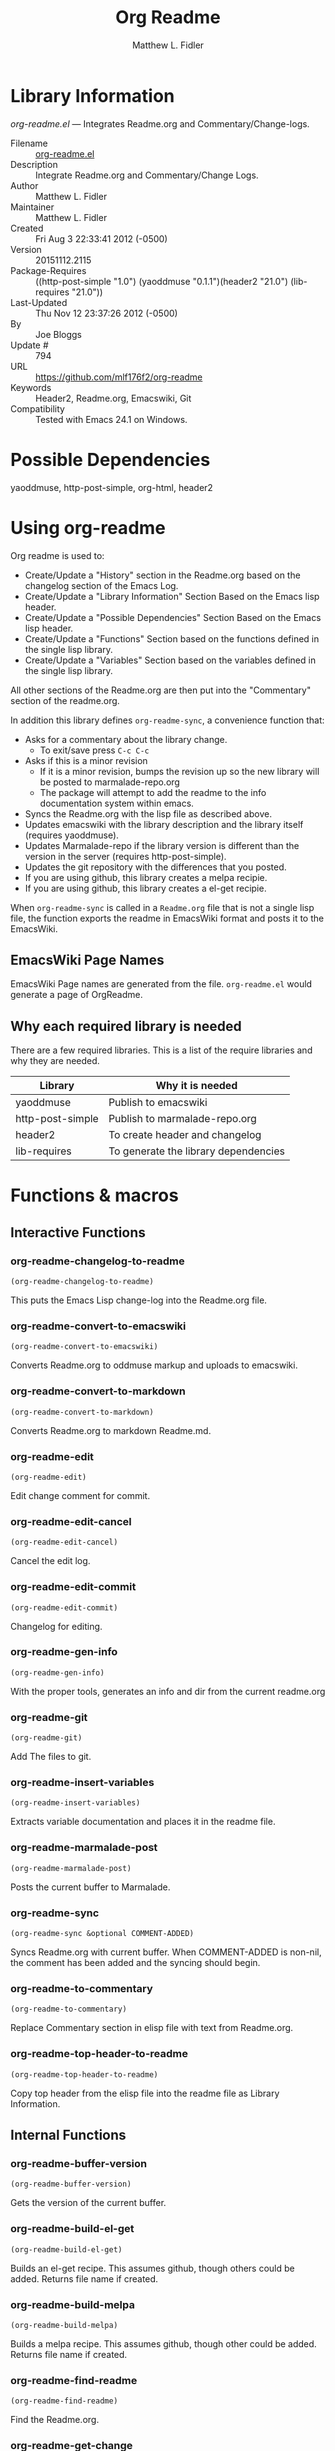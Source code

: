#+TITLE: Org Readme
#+AUTHOR: Matthew L. Fidler
* Library Information
 /org-readme.el/ --- Integrates Readme.org and Commentary/Change-logs.

 - Filename :: [[file:org-readme.el][org-readme.el]]
 - Description :: Integrate Readme.org and Commentary/Change Logs.
 - Author :: Matthew L. Fidler
 - Maintainer :: Matthew L. Fidler
 - Created :: Fri Aug  3 22:33:41 2012 (-0500)
 - Version :: 20151112.2115
 - Package-Requires :: ((http-post-simple "1.0") (yaoddmuse "0.1.1")(header2 "21.0") (lib-requires "21.0"))
 - Last-Updated :: Thu Nov 12 23:37:26 2012 (-0500)
 -           By :: Joe Bloggs
 -     Update # :: 794
 - URL :: https://github.com/mlf176f2/org-readme
 - Keywords :: Header2, Readme.org, Emacswiki, Git
 - Compatibility :: Tested with Emacs 24.1 on Windows.

* Possible Dependencies

  yaoddmuse, http-post-simple, org-html, header2

* Using org-readme
Org readme is used to:

- Create/Update a "History" section in the Readme.org based on the changelog
  section of the Emacs Log.
- Create/Update a "Library Information" Section Based on the Emacs lisp header.
- Create/Update a "Possible Dependencies" Section Based on the Emacs
  lisp header.
- Create/Update a "Functions" Section based on the functions defined
  in the single lisp library.
- Create/Update a "Variables" Section based on the variables defined
  in the single lisp library.

All other sections of the Readme.org are then put into the
"Commentary" section of the readme.org.

In addition this library defines =org-readme-sync=,  a convenience function that:

- Asks for a commentary about the library change.
  - To exit/save press =C-c C-c=
- Asks if this is a minor revision
  - If it is a minor revision, bumps the revision up so the new
    library will be posted to marmalade-repo.org
  - The package will attempt to add the readme to the info
    documentation system within emacs.
- Syncs the Readme.org with the lisp file as described above.
- Updates emacswiki with the library description and the library
  itself (requires yaoddmuse).
- Updates Marmalade-repo if the library version is different than the
  version in the server (requires http-post-simple).
- Updates the git repository with the differences that you posted.
- If you are using github, this library creates a melpa recipie.
- If you are using github, this library creates a el-get recipie. 

When =org-readme-sync= is called in a =Readme.org= file that is not a
single lisp file, the function exports the readme in EmacsWiki format
and posts it to the EmacsWiki.
** EmacsWiki Page Names
EmacsWiki Page names are generated from the file.  =org-readme.el=
would generate a page of OrgReadme.

** Why each required library is needed
There are a few required libraries.  This is a list of the require
libraries and why they are needed.

|------------------+--------------------------------------|
| Library          | Why it is needed                     |
|------------------+--------------------------------------|
| yaoddmuse        | Publish to emacswiki                 |
| http-post-simple | Publish to marmalade-repo.org        |
| header2          | To create header and changelog       |
| lib-requires     | To generate the library dependencies |
|------------------+--------------------------------------|
* Functions & macros
** Interactive Functions

*** org-readme-changelog-to-readme
=(org-readme-changelog-to-readme)=

This puts the Emacs Lisp change-log into the Readme.org file.

*** org-readme-convert-to-emacswiki
=(org-readme-convert-to-emacswiki)=

Converts Readme.org to oddmuse markup and uploads to emacswiki.

*** org-readme-convert-to-markdown
=(org-readme-convert-to-markdown)=

Converts Readme.org to markdown Readme.md.

*** org-readme-edit
=(org-readme-edit)=

Edit change comment for commit.

*** org-readme-edit-cancel
=(org-readme-edit-cancel)=

Cancel the edit log.

*** org-readme-edit-commit
=(org-readme-edit-commit)=

Changelog for editing.

*** org-readme-gen-info
=(org-readme-gen-info)=

With the proper tools, generates an info and dir from the current readme.org

*** org-readme-git
=(org-readme-git)=

Add The files to git.

*** org-readme-insert-variables
=(org-readme-insert-variables)=

Extracts variable documentation and places it in the readme file.

*** org-readme-marmalade-post
=(org-readme-marmalade-post)=

Posts the current buffer to Marmalade.

*** org-readme-sync
=(org-readme-sync &optional COMMENT-ADDED)=

Syncs Readme.org with current buffer.
When COMMENT-ADDED is non-nil, the comment has been added and the syncing should begin.

*** org-readme-to-commentary
=(org-readme-to-commentary)=

Replace Commentary section in elisp file with text from Readme.org.

*** org-readme-top-header-to-readme
=(org-readme-top-header-to-readme)=

Copy top header from the elisp file into the readme file as Library Information.

** Internal Functions

*** org-readme-buffer-version
=(org-readme-buffer-version)=

Gets the version of the current buffer.

*** org-readme-build-el-get
=(org-readme-build-el-get)=

Builds an el-get recipe. This assumes github, though others could be added.
Returns file name if created.

*** org-readme-build-melpa
=(org-readme-build-melpa)=

Builds a melpa recipe. This assumes github, though other could be added.
Returns file name if created.

*** org-readme-find-readme
=(org-readme-find-readme)=

Find the Readme.org.

*** org-readme-get-change
=(org-readme-get-change)=

Get file for changelog commits.

*** org-readme-get-emacswiki-name
=(org-readme-get-emacswiki-name)=

Gets emacswiki-style name based on buffer.

*** org-readme-in-readme-org-p
=(org-readme-in-readme-org-p)=

Determine if the currently open buffer is the Readme.org

*** org-readme-insert-functions
=(org-readme-insert-functions)=

Extracts function & macro documentation and places it in the Readme.org file.

*** org-readme-marmalade-version
=(org-readme-marmalade-version PACKAGE)=

Gets the marmalade version of the PACKAGE.

*** org-readme-regexp-pairs
=(org-readme-regexp-pairs PAIRS &optional FIXEDCASE LITERAL STRING
SUBEXP)=

Replace regex string find/replace PAIRS in buffer.
BEGIN END are the region boundaries.
PAIRS is: [[regexStr1 replaceStr1] [regexStr2 replaceStr2] …]
It can be list or vector, for the elements or the entire argument.
The optional arguments FIXEDCASE, LITERAL, STRING & SUBEXP are the same as in =replace-match=.

*** org-readme-remove-section
=(org-readme-remove-section SECTION &optional TXT ANY-LEVEL
AT-BEGINNING)=

Remove =org-mode= SECTION. Optionally insert TXT.
When ANY-LEVEL is non-nil, any level may be specified.
When AT-BEGINNING is non-nil, if the section is not found, insert it at the beginning.

*** org-readme-single-lisp-p
=(org-readme-single-lisp-p)=

Determine if the Readme.org is in a directory with a single Lisp file.
If so, return the name of that Lisp file, otherwise return nil.

*** org-readme-token
=(org-readme-token)=

Gets marmalade-token, if not already saved.

** Macros

*** org-readme-check-opt
=(org-readme-check-opt OPT &optional PROMPT)=

Query user if option OPT is 'prompt, otherwise return OPT.
If PROMPT is supplied use that for the prompt, otherwise use
the first sentence of the docstring for OPT.
* History

 - 12-Nov-2015 ::  Refactor and tidy up code (Joe Bloggs)
 - 8-May-2013 ::  Add bugfix from vapniks for org-readme-to-commentary (Matthew L. Fidler)
 - 3-May-2013 ::  Uploading using org-readme. (Matthew L. Fidler)
 - 22-Mar-2013 ::  Bug fix for org-readme generating texinfo documentation from org-files. (Matthew L. Fidler)
 - 22-Mar-2013 ::  Separated out the texinfo conversion so that this may be applied to a generalized readme. (Matthew L. Fidler)
 - 13-Mar-2013 ::  Added bug fix so that starred initial variables do not mess with org-cut-region. That way, strange duplication of lines and regions do not occur. (Matthew L. Fidler)
 - 10-Dec-2012 ::  Changed melpa versions to be nil. However if a melpa version is detected, continue using it. (Matthew L. Fidler)
 - 07-Dec-2012 ::  Post to marmalade (Matthew L. Fidler)
 - 07-Dec-2012 ::  Remove tar support because it is broken without gnu tar. Gnu tar in windows is broken in opening elpa tarballs. (Matthew L. Fidler)
 - 07-Dec-2012 ::  Use 7zip to create tar. May create a readable tar for package.el (Matthew L. Fidler)
 - 07-Dec-2012 ::  Trying to test the org-readme tar balls (Matthew L. Fidler)
 - 07-Dec-2012 ::  Trying to post the tar package again. (Matthew L. Fidler)
 - 07-Dec-2012 ::  Bug fix -- Tar package contents to include trailing /, otherwise emacs complains :( (Matthew L. Fidler)
 - 07-Dec-2012 ::  Bug fix for MELPA versions. (Matthew L. Fidler)
 - 07-Dec-2012 ::  Updated org-readme to use MELPA versions. Therefore when you upload to marmalade-repo and MELPA doesn't pick up your revision, you can download the latest version yourself and try it out. (Matthew L. Fidler)
 - 07-Dec-2012 ::  Added info to melpa recipie. (Matthew L. Fidler)
 - 07-Dec-2012 ::  Attempted to add Readme in info format in the elpa package. (Matthew L. Fidler)
 - 07-Dec-2012 ::  Bug fix for deleting directory. (Matthew L. Fidler)
 - 07-Dec-2012 ::  Remove the directory that was created to make the package tarball  (Matthew L. Fidler)
 - 07-Dec-2012 ::  Attempted to fix the package information file. (Matthew L. Fidler)
 - 07-Dec-2012 ::  Added tar package that includes the info file (Matthew L. Fidler)
 - 07-Dec-2012 ::  No longer deletes ilg files. (Matthew L. Fidler)
 - 07-Dec-2012 ::  Bug fix for info generation. (Matthew L. Fidler)
 - 07-Dec-2012 ::  Added mecahism to build info files and dir files for elpa package. (Matthew L. Fidler)
 - 07-Dec-2012 ::  Get description from info file. (Matthew L. Fidler)
 - 07-Dec-2012 ::  The description should now be picked up. (Matthew L. Fidler)
 - 07-Dec-2012 ::  Attempting to update description. (Matthew L. Fidler)
 - 07-Dec-2012 ::  Test directory entry (Matthew L. Fidler)
 - 07-Dec-2012 ::  Added directory entry to texinfo file. (Matthew L. Fidler)
 - 18-Sep-2012 ::  Bug fix to allow changes that read (Matthew L. Fidler)
 - 12-Sep-2012 ::  Handle errors with the package gracefully. to include the author name who updated the file.  (Matthew L. Fidler)
 - 12-Sep-2012 ::  Handle errors with the package gracefully. (Matthew L. Fidler)
 - 12-Sep-2012 ::  Bug fix to eliminate duplicate headers in Readme.org and emacswiki (Matthew L. Fidler)
 - 12-Sep-2012 ::  Bug fix when org todo faces are not set. (Matthew L. Fidler)
 - 12-Sep-2012 ::  Added bug fix when =org-todo-keyword-faces= is undefined. (Matthew L. Fidler)
 - 22-Aug-2012 ::  Attempting to upload again (Matthew L. Fidler)
 - 22-Aug-2012 ::  Now will remove variable name and functions from markdown and outputted texinfo. (Matthew L. Fidler)
 - 21-Aug-2012 ::  Bug fix. When variables/functions are documented with an initial asterisk, change that asterisk to a bulleted item. (Matthew L. Fidler)
 - 21-Aug-2012 ::  Another documentation update where I document how to change the comment and that org-readme may change the minor revision of the library. (Matthew L. Fidler)
 - 21-Aug-2012 ::  Updated the documentation for org-readme. (Matthew L. Fidler)
 - 20-Aug-2012 ::  Bug fix for variables that don't really transport well to the documentation. (Matthew L. Fidler)
 - 20-Aug-2012 ::  Bump minor version for marmalade-repo.org (Matthew L. Fidler)
 - 20-Aug-2012 ::  Attempt to fix the History list  (Matthew L. Fidler)
 - 20-Aug-2012 ::  Added ability to customize which sections are added to the Readme.org (Matthew L. Fidler)
 - 20-Aug-2012 ::  Bug fix for creating function readme (Matthew L. Fidler)
 - 20-Aug-2012 ::  Will now remove the Functions and Variables sections before putting them in the commentary section. (Matthew L. Fidler)
 - 20-Aug-2012 ::  Attempt to remove Readme.md when not needed. (Matthew L. Fidler)
 - 20-Aug-2012 ::  Added ability to add function documentation and variable documentation to the Readme.org file (Matthew L. Fidler)
 - 20-Aug-2012 ::  Added pandoc markdown table support (optional) (Matthew L. Fidler)
 - 13-Aug-2012 ::  Another attempt to make texinfo documents. (Matthew L. Fidler)
 - 13-Aug-2012 ::  Added texinfo output. Allows native emacs documentation. (Matthew L. Fidler)
 - 13-Aug-2012 ::  Tried to post behind firewall. Reattempting. (Matthew L. Fidler)
 - 13-Aug-2012 ::  Changed the =org-readme-remove-section= to use =org-cut-subtree=. Hopefully all errors will resolve themselves now. (Matthew L. Fidler)
 - 11-Aug-2012 ::  Reverted. Still buggy. (Matthew L. Fidler)
 - 11-Aug-2012 ::  Another attempt at bug fix to remove section. (Matthew L. Fidler)
 - 11-Aug-2012 ::  Another attempt at a remove-section fix. (Matthew L. Fidler)
 - 11-Aug-2012 ::  Bug fix for org-readme version tagging. (Matthew L. Fidler)
 - 11-Aug-2012 ::  Test the bug where some of the section text is deleted  (Matthew L. Fidler)
 - 11-Aug-2012 ::  Added more documentation (Matthew L. Fidler)
 - 11-Aug-2012 ::  One last bug fix to the markdown export engine. (Matthew L. Fidler)
 - 11-Aug-2012 ::  Markdown bug fix (Matthew L. Fidler)
 - 11-Aug-2012 ::  Bug fix for el-get recipe. (Matthew L. Fidler)
 - 11-Aug-2012 ::  Added the ability to create a markdown Readme (Readme.md) as well as adding a el-get recipe. (Matthew L. Fidler)
 - 11-Aug-2012 ::  Bug fix for emacswiki post and melpa bug fix (Matthew L. Fidler)
 - 11-Aug-2012 ::  Bug fix for adding melpa recipes.  (Matthew L. Fidler)
 - 11-Aug-2012 ::  Bug fix for creating melpa recipe. (Matthew L. Fidler)
 - 11-Aug-2012 ::  Added ability to add melpa recipe (Matthew L. Fidler)
 - 11-Aug-2012 ::  Bug fix for pushing tags to a git repository (Matthew L. Fidler)
 - 11-Aug-2012 ::  Another fix for git tags. (Matthew L. Fidler)
 - 11-Aug-2012 ::  Found a bug, let see if tagging works now. (Matthew L. Fidler)
 - 11-Aug-2012 ::  Added Git tagging of new versions. Lets see if it works. (Matthew L. Fidler)
 - 11-Aug-2012 ::  Git push worked. Bumping minor version. (Matthew L. Fidler)
 - 11-Aug-2012 ::  Attempted to push repository again. (Matthew L. Fidler)
 - 11-Aug-2012 ::  Attempt to push with git. Something changed. (Matthew L. Fidler)
 - 11-Aug-2012 ::  Added better Package-Requires tag. (Matthew L. Fidler)
 - 11-Aug-2012 ::  Made request for minor revision earlier, and fixed bug. (Matthew L. Fidler)
 - 11-Aug-2012 ::  Fixed code typo (Matthew L. Fidler)
 - 11-Aug-2012 ::  Bug fix for deleting a section of a Readme.org file. (Matthew L. Fidler)
 - 11-Aug-2012 ::  Testing bug. (Matthew L. Fidler)
 - 11-Aug-2012 ::  Minor bug fix. (Matthew L. Fidler)
 - 11-Aug-2012 ::  Bug fix for comment sync, now Readme.org =file= is translated to lisp =file=. Additionally, asks for version bump. (Matthew L. Fidler)
 - 11-Aug-2012 ::  Bug fix for syncing readme. Now the returns should not be as prevalent. (Matthew L. Fidler)
 - 11-Aug-2012 ::  Attempting to post to marmlade again... (Matthew L. Fidler)
 - 11-Aug-2012 ::  Attempting to fix org-readme-marmalade-post. (Matthew L. Fidler)
 - 11-Aug-2012 ::  Bug fix to upload to emacswiki and upload to marmalade-repo (Matthew L. Fidler)
 - 11-Aug-2012 ::  Added marmalade-repo support. Now org-readme should upload to marmalade-repo when the version is different from the latest version. (Matthew L. Fidler)
 - 08-Aug-2012 ::  Fixed preformatting tags in emacswiki post. Previously they may have been replaced with <PRE></pre> instead of <pre></pre>. This makes the emacswiki page display correctly. (Matthew L. Fidler)
 - 07-Aug-2012 ::  To use, put (require 'ess-smart-underscore) in your ~/.emacs file (Matthew L. Fidler)
 - 7-Aug-2012 ::  Added a Comment to EmcsWiki pages that states that the content of the page will likely be overwitten since it is automatically generated by =org-readme= (Matthew L. Fidler)
 - 7-Aug-2012 ::  Added more documentation. (Matthew L. Fidler)
 - 06-Aug-2012 ::  Added support for uploading Readme.org files to emacswiki without having to have a single associated lisp file. (Matthew L. Fidler)
 - 06-Aug-2012 ::  Bug fix for syncing from the single lisp file. (Matthew L. Fidler)
 - 06-Aug-2012 ::  Added the ability to call =org-readme-sync= from Readme.org (Matthew L. Fidler)
 - 05-Aug-2012 ::  Added git pushing to org-readme (Matthew L. Fidler)
 - 05-Aug-2012 ::  Added git support as well as a comment mode. The only thing that should need to be called is =org-readme-sync= (Matthew L. Fidler)
 - 04-Aug-2012 ::  Added syncing with emacswiki.  (Matthew L. Fidler)
 - 04-Aug-2012 ::  Initial Release  (Matthew L. Fidler)
* Variables
** Customizable Variables

*** org-readme-add-changelog-to-readme
Add Changelog information to Readme.org.

*** org-readme-add-functions-to-readme
Add a Functions section to Readme.org.

*** org-readme-add-readme-to-lisp-file
Update elisp file header with commentary section of Readme.org.

*** org-readme-add-top-header-to-readme
Add Top Header information to Readme.org.

*** org-readme-add-variables-to-readme
Add a Variables section to Readme.org.

*** org-readme-author-name
Name to use as author when updating "Last Updated" info in elisp header.

*** org-readme-build-el-get-recipe
Build an el-get recipe based on github information.

*** org-readme-build-info
Build library-name.info from Reade.org using texi.  
Requires =org-readme-build-texi= to be non-nil, pandoc and makeinfo to be found. 
This will also create the directory entry using install-info, if it is found.

*** org-readme-build-markdown
Build Readme.md from Readme.org.

*** org-readme-build-melpa-recipe
Build a melpa recipe based on github information.

*** org-readme-build-texi
Build library-name.texi from Readme.org, using Readme.md and pandoc.
Requires =org-readme-build-markdown= to be non-nil as pandoc to be found.

*** org-readme-create-tar-package
Create a tar package for use in ELPA.

*** org-readme-default-template
Default template for blank Readme.org Files. LIB-NAME is replaced with the library.

*** org-readme-drop-markdown-after-build-texi
Remove Readme.md after texinfo is generated.

*** org-readme-drop-texi-after-build-info
Remove the texi information after building info files.

*** org-readme-marmalade-server
Marmalade server website.
This should start with http: and should notend with a trailing forward slash,
just like the default value of http://marmalade-repo.org

*** org-readme-marmalade-token
Marmalade token to upload content to the marmalade server.

*** org-readme-marmalade-user-name
Marmalade user name to upload content to the marmalade server.

*** org-readme-remove-sections
List of sections to remove when changing the Readme.org to Commentary.

*** org-readme-remove-sections-from-markdown
List of sections to remove when changing the Readme.org to Markdown which is an intermediary for texinfo (using pandoc).

*** org-readme-sync-emacswiki
Post library to the emacswiki.
Requires =yaoddmuse=.

*** org-readme-sync-git
Post library to git.

*** org-readme-sync-marmalade
Post library to marmalade-repo.org.

*** org-readme-update-changelog
Add/update Changelog file.

*** org-readme-use-melpa-versions
Use Melpa-type versions YYYYMMDD.HHMM instead of 0.0.0 versions.

*** org-readme-use-pandoc-markdown
Use pandoc's grid tables instead of transferring the tables to html.

** Internal Variables

*** org-readme-edit-mode-map
Keymap for editing change-logs.

Value: (keymap
 (24 keymap
     (19 . org-readme-edit-commit))
 (3 keymap
    (11 . org-readme-edit-cancel)
    (3 . org-readme-edit-commit))
 keymap
 (menu-bar keymap
	   (text "Text" keymap
		 (center-line menu-item "Center Line" center-line :help "Center the current line")
		 (center-paragraph menu-item "Center Paragraph" center-paragraph :help "Center the current paragraph")
		 (center-region menu-item "Center Region" center-region :help "Center the marked region" :enable
				(region-active-p))
		 (sep "--")
		 (paragraph-indent-minor-mode menu-item "Paragraph Indent" paragraph-indent-minor-mode :button
					      (:toggle bound-and-true-p paragraph-indent-minor-mode)
					      :help "Toggle paragraph indent minor mode")
		 (toggle-text-mode-auto-fill menu-item "Auto Fill" toggle-text-mode-auto-fill :button
					     (:toggle memq 'turn-on-auto-fill text-mode-hook)
					     :help "Automatically fill text while typing in text modes (Auto Fill mode)")
		 "Text"))
 (27 keymap
     (9 . ispell-complete-word)))


